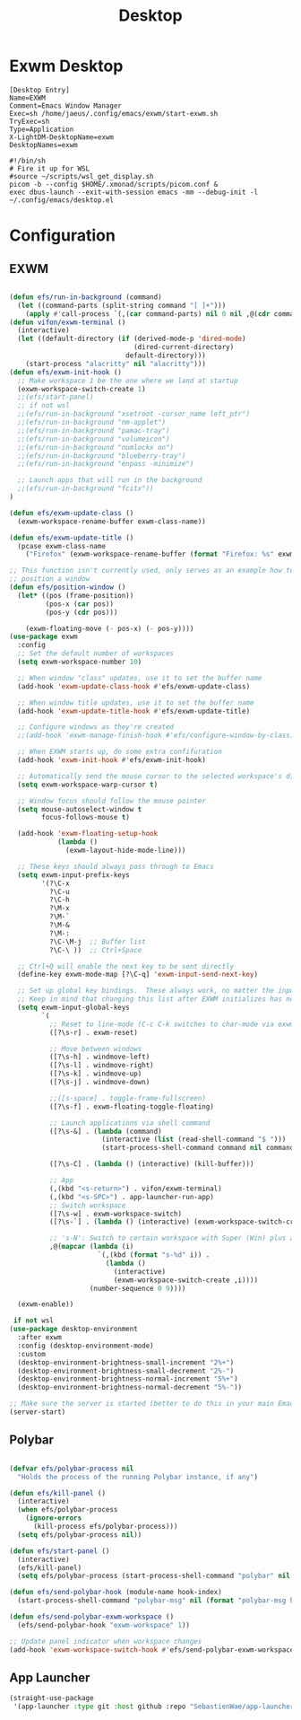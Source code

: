 #+TITLE: Desktop

* Exwm Desktop
#+begin_src config
[Desktop Entry]
Name=EXWM
Comment=Emacs Window Manager
Exec=sh /home/jaeus/.config/emacs/exwm/start-exwm.sh
TryExec=sh
Type=Application
X-LightDM-DesktopName=exwm
DesktopNames=exwm
#+end_src

#+begin_src shell
  #!/bin/sh
  # Fire it up for WSL
  #source ~/scripts/wsl_get_display.sh
  picom -b --config $HOME/.xmonad/scripts/picom.conf &
  exec dbus-launch --exit-with-session emacs -mm --debug-init -l ~/.config/emacs/desktop.el
#+end_src


* Configuration

** EXWM
#+begin_src emacs-lisp :tangle ~/.config/emacs/desktop.el

  (defun efs/run-in-background (command)
    (let ((command-parts (split-string command "[ ]+")))
      (apply #'call-process `(,(car command-parts) nil 0 nil ,@(cdr command-parts)))))
  (defun vifon/exwm-terminal ()
    (interactive)
    (let ((default-directory (if (derived-mode-p 'dired-mode)
                                 (dired-current-directory)
                               default-directory)))
      (start-process "alacritty" nil "alacritty")))
  (defun efs/exwm-init-hook ()
    ;; Make workspace 1 be the one where we land at startup
    (exwm-workspace-switch-create 1)
    ;;(efs/start-panel)
    ;; if not wsl
    ;;(efs/run-in-background "xsetroot -cursor_name left_ptr")
    ;;(efs/run-in-background "nm-applet")
    ;;(efs/run-in-background "pamac-tray")
    ;;(efs/run-in-background "volumeicon")
    ;;(efs/run-in-background "numlockx on")
    ;;(efs/run-in-background "blueberry-tray")
    ;;(efs/run-in-background "enpass -minimize")

    ;; Launch apps that will run in the background
    ;;(efs/run-in-background "fcitx"))
  )

  (defun efs/exwm-update-class ()
    (exwm-workspace-rename-buffer exwm-class-name))

  (defun efs/exwm-update-title ()
    (pcase exwm-class-name
      ("Firefox" (exwm-workspace-rename-buffer (format "Firefox: %s" exwm-title)))))

  ;; This function isn't currently used, only serves as an example how to
  ;; position a window
  (defun efs/position-window ()
    (let* ((pos (frame-position))
           (pos-x (car pos))
           (pos-y (cdr pos)))

      (exwm-floating-move (- pos-x) (- pos-y))))
  (use-package exwm
    :config
    ;; Set the default number of workspaces
    (setq exwm-workspace-number 10)

    ;; When window "class" updates, use it to set the buffer name
    (add-hook 'exwm-update-class-hook #'efs/exwm-update-class)

    ;; When window title updates, use it to set the buffer name
    (add-hook 'exwm-update-title-hook #'efs/exwm-update-title)

    ;; Configure windows as they're created
    ;;(add-hook 'exwm-manage-finish-hook #'efs/configure-window-by-class)

    ;; When EXWM starts up, do some extra confifuration
    (add-hook 'exwm-init-hook #'efs/exwm-init-hook)

    ;; Automatically send the mouse cursor to the selected workspace's display
    (setq exwm-workspace-warp-cursor t)

    ;; Window focus should follow the mouse pointer
    (setq mouse-autoselect-window t
          focus-follows-mouse t)

    (add-hook 'exwm-floating-setup-hook
              (lambda ()
                (exwm-layout-hide-mode-line)))

    ;; These keys should always pass through to Emacs
    (setq exwm-input-prefix-keys
          '(?\C-x
            ?\C-u
            ?\C-h
            ?\M-x
            ?\M-`
            ?\M-&
            ?\M-:
            ?\C-\M-j  ;; Buffer list
            ?\C-\ ))  ;; Ctrl+Space

    ;; Ctrl+Q will enable the next key to be sent directly
    (define-key exwm-mode-map [?\C-q] 'exwm-input-send-next-key)

    ;; Set up global key bindings.  These always work, no matter the input state!
    ;; Keep in mind that changing this list after EXWM initializes has no effect.
    (setq exwm-input-global-keys
          `(
            ;; Reset to line-mode (C-c C-k switches to char-mode via exwm-input-release-keyboard)
            ([?\s-r] . exwm-reset)

            ;; Move between windows
            ([?\s-h] . windmove-left)
            ([?\s-l] . windmove-right)
            ([?\s-k] . windmove-up)
            ([?\s-j] . windmove-down)

            ;;([s-space] . toggle-frame-fullscreen)
            ([?\s-f] . exwm-floating-toggle-floating)

            ;; Launch applications via shell command
            ([?\s-&] . (lambda (command)
                         (interactive (list (read-shell-command "$ ")))
                         (start-process-shell-command command nil command)))

            ([?\s-C] . (lambda () (interactive) (kill-buffer)))

            ;; App
            (,(kbd "<s-return>") . vifon/exwm-terminal)
            (,(kbd "<s-SPC>") . app-launcher-run-app)
            ;; Switch workspace
            ([?\s-w] . exwm-workspace-switch)
            ([?\s-`] . (lambda () (interactive) (exwm-workspace-switch-create 0)))

            ;; 's-N': Switch to certain workspace with Super (Win) plus a number key (0 - 9)
            ,@(mapcar (lambda (i)
                        `(,(kbd (format "s-%d" i)) .
                          (lambda ()
                            (interactive)
                            (exwm-workspace-switch-create ,i))))
                      (number-sequence 0 9))))

    (exwm-enable))

   if not wsl
  (use-package desktop-environment
    :after exwm
    :config (desktop-environment-mode)
    :custom
    (desktop-environment-brightness-small-increment "2%+")
    (desktop-environment-brightness-small-decrement "2%-")
    (desktop-environment-brightness-normal-increment "5%+")
    (desktop-environment-brightness-normal-decrement "5%-"))

  ;; Make sure the server is started (better to do this in your main Emacs config!)
  (server-start)

#+end_src
** Polybar
#+begin_src emacs-lisp :tangle ~/.config/emacs/desktop.el

  (defvar efs/polybar-process nil
    "Holds the process of the running Polybar instance, if any")

  (defun efs/kill-panel ()
    (interactive)
    (when efs/polybar-process
      (ignore-errors
        (kill-process efs/polybar-process)))
    (setq efs/polybar-process nil))

  (defun efs/start-panel ()
    (interactive)
    (efs/kill-panel)
    (setq efs/polybar-process (start-process-shell-command "polybar" nil "polybar panel")))

  (defun efs/send-polybar-hook (module-name hook-index)
    (start-process-shell-command "polybar-msg" nil (format "polybar-msg hook %s %s" module-name hook-index)))

  (defun efs/send-polybar-exwm-workspace ()
    (efs/send-polybar-hook "exwm-workspace" 1))

  ;; Update panel indicator when workspace changes
  (add-hook 'exwm-workspace-switch-hook #'efs/send-polybar-exwm-workspace)
#+end_src
** App Launcher
#+begin_src emacs-lisp :tangle ~/.config/emacs/desktop.el
  (straight-use-package
   '(app-launcher :type git :host github :repo "SebastienWae/app-launcher"))
#+end_src
